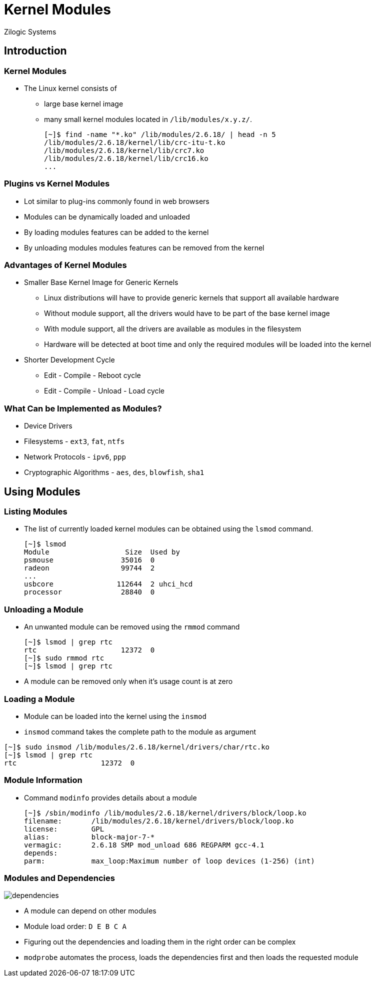 = Kernel Modules
Zilogic Systems

== Introduction

=== Kernel Modules

  * The Linux kernel consists of
    - large base kernel image
    - many small kernel modules located in `/lib/modules/x.y.z/`.
+
------
[~]$ find -name "*.ko" /lib/modules/2.6.18/ | head -n 5
/lib/modules/2.6.18/kernel/lib/crc-itu-t.ko
/lib/modules/2.6.18/kernel/lib/crc7.ko
/lib/modules/2.6.18/kernel/lib/crc16.ko
...
------

=== Plugins vs Kernel Modules

  * Lot similar to plug-ins commonly found in web browsers
  * Modules can be dynamically loaded and unloaded
  * By loading modules features can be added to the kernel
  * By unloading modules modules features can be removed from the kernel

=== Advantages of Kernel Modules

  * Smaller Base Kernel Image for Generic Kernels

    - Linux distributions will have to provide generic kernels that
      support all available hardware

    - Without module support, all the drivers would have to be part of
      the base kernel image

    - With module support, all the drivers are available as modules in
      the filesystem

    - Hardware will be detected at boot time and only the required
      modules will be loaded into the kernel

  * Shorter Development Cycle
    - Edit - Compile - Reboot cycle
    - Edit - Compile - Unload - Load cycle


=== What Can be Implemented as Modules?

  * Device Drivers
  * Filesystems - `ext3`, `fat`, `ntfs`
  * Network Protocols - `ipv6`, `ppp`
  * Cryptographic Algorithms - `aes`, `des`, `blowfish`, `sha1`

== Using Modules

=== Listing Modules

  * The list of currently loaded kernel modules can be obtained using
    the `lsmod` command.
+
------
[~]$ lsmod
Module                  Size  Used by
psmouse                35016  0 
radeon                 99744  2 
...
usbcore               112644  2 uhci_hcd
processor              28840  0 
------

=== Unloading a Module

  * An unwanted module can be removed using the `rmmod` command
+
------
[~]$ lsmod | grep rtc
rtc                    12372  0
[~]$ sudo rmmod rtc
[~]$ lsmod | grep rtc
------
+
  * A module can be removed only when it's usage count is at zero

=== Loading a Module

  * Module can be loaded into the kernel using the `insmod`

  * `insmod` command takes the complete path to the module as argument

------
[~]$ sudo insmod /lib/modules/2.6.18/kernel/drivers/char/rtc.ko 
[~]$ lsmod | grep rtc
rtc                    12372  0
------

=== Module Information

  * Command `modinfo` provides details about a module
+
------
[~]$ /sbin/modinfo /lib/modules/2.6.18/kernel/drivers/block/loop.ko 
filename:       /lib/modules/2.6.18/kernel/drivers/block/loop.ko
license:        GPL
alias:          block-major-7-*
vermagic:       2.6.18 SMP mod_unload 686 REGPARM gcc-4.1
depends:        
parm:           max_loop:Maximum number of loop devices (1-256) (int)
------

[role="two-column"]
=== Modules and Dependencies

[role="left"]
image::figures/dependencies.png[]

[role="right"]
  * A module can depend on other modules

  * Module load order: `D E B C A`

  * Figuring out the dependencies and loading them in the right order
    can be complex

  * `modprobe` automates the process, loads the dependencies first and
    then loads the requested module